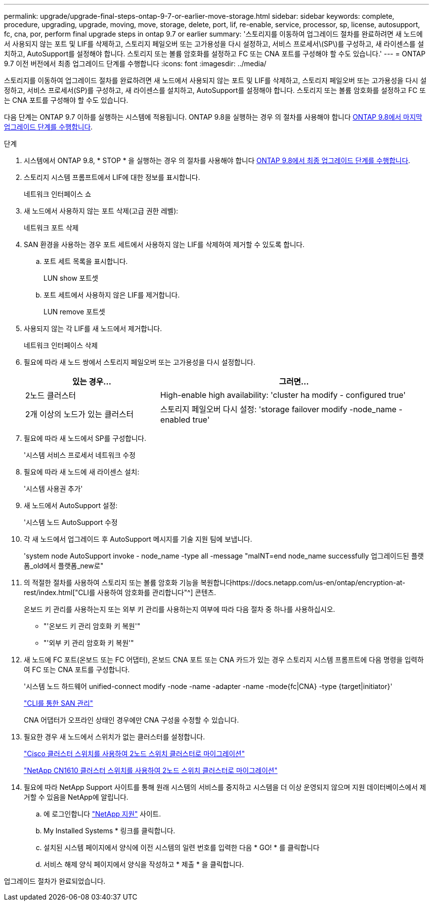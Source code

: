 ---
permalink: upgrade/upgrade-final-steps-ontap-9-7-or-earlier-move-storage.html 
sidebar: sidebar 
keywords: complete, procedure, upgrading, upgrade, moving, move, storage, delete, port, lif, re-enable, service, processor, sp, license, autosupport, fc, cna, por, perform final upgrade steps in ontap 9.7 or earlier 
summary: '스토리지를 이동하여 업그레이드 절차를 완료하려면 새 노드에서 사용되지 않는 포트 및 LIF를 삭제하고, 스토리지 페일오버 또는 고가용성을 다시 설정하고, 서비스 프로세서\(SP\)를 구성하고, 새 라이센스를 설치하고, AutoSupport를 설정해야 합니다. 스토리지 또는 볼륨 암호화를 설정하고 FC 또는 CNA 포트를 구성해야 할 수도 있습니다.' 
---
= ONTAP 9.7 이전 버전에서 최종 업그레이드 단계를 수행합니다
:icons: font
:imagesdir: ../media/


[role="lead"]
스토리지를 이동하여 업그레이드 절차를 완료하려면 새 노드에서 사용되지 않는 포트 및 LIF를 삭제하고, 스토리지 페일오버 또는 고가용성을 다시 설정하고, 서비스 프로세서(SP)를 구성하고, 새 라이센스를 설치하고, AutoSupport를 설정해야 합니다. 스토리지 또는 볼륨 암호화를 설정하고 FC 또는 CNA 포트를 구성해야 할 수도 있습니다.

다음 단계는 ONTAP 9.7 이하를 실행하는 시스템에 적용됩니다. ONTAP 9.8을 실행하는 경우 의 절차를 사용해야 합니다 xref:upgrade-final-upgrade-steps-in-ontap-9-8.adoc[ONTAP 9.8에서 마지막 업그레이드 단계를 수행합니다].

.단계
. 시스템에서 ONTAP 9.8, * STOP * 을 실행하는 경우 의 절차를 사용해야 합니다 xref:upgrade-final-upgrade-steps-in-ontap-9-8.adoc[ONTAP 9.8에서 최종 업그레이드 단계를 수행합니다].
. 스토리지 시스템 프롬프트에서 LIF에 대한 정보를 표시합니다.
+
네트워크 인터페이스 쇼

. 새 노드에서 사용하지 않는 포트 삭제(고급 권한 레벨):
+
네트워크 포트 삭제

. SAN 환경을 사용하는 경우 포트 세트에서 사용하지 않는 LIF를 삭제하여 제거할 수 있도록 합니다.
+
.. 포트 세트 목록을 표시합니다.
+
LUN show 포트셋

.. 포트 세트에서 사용하지 않은 LIF를 제거합니다.
+
LUN remove 포트셋



. 사용되지 않는 각 LIF를 새 노드에서 제거합니다.
+
네트워크 인터페이스 삭제

. 필요에 따라 새 노드 쌍에서 스토리지 페일오버 또는 고가용성을 다시 설정합니다.
+
[cols="1,2"]
|===
| 있는 경우... | 그러면... 


| 2노드 클러스터 | High-enable high availability: 'cluster ha modify - configured true' 


| 2개 이상의 노드가 있는 클러스터 | 스토리지 페일오버 다시 설정: 'storage failover modify -node_name -enabled true' 
|===
. 필요에 따라 새 노드에서 SP를 구성합니다.
+
'시스템 서비스 프로세서 네트워크 수정

. 필요에 따라 새 노드에 새 라이센스 설치:
+
'시스템 사용권 추가'

. 새 노드에서 AutoSupport 설정:
+
'시스템 노드 AutoSupport 수정

. 각 새 노드에서 업그레이드 후 AutoSupport 메시지를 기술 지원 팀에 보냅니다.
+
'system node AutoSupport invoke - node_name -type all -message "maINT=end node_name successfully 업그레이드된 플랫폼_old에서 플랫폼_new로"

. 의 적절한 절차를 사용하여 스토리지 또는 볼륨 암호화 기능을 복원합니다https://docs.netapp.com/us-en/ontap/encryption-at-rest/index.html["CLI를 사용하여 암호화를 관리합니다"^] 콘텐츠.
+
온보드 키 관리를 사용하는지 또는 외부 키 관리를 사용하는지 여부에 따라 다음 절차 중 하나를 사용하십시오.

+
** "'온보드 키 관리 암호화 키 복원'"
** "'외부 키 관리 암호화 키 복원'"


. 새 노드에 FC 포트(온보드 또는 FC 어댑터), 온보드 CNA 포트 또는 CNA 카드가 있는 경우 스토리지 시스템 프롬프트에 다음 명령을 입력하여 FC 또는 CNA 포트를 구성합니다.
+
'시스템 노드 하드웨어 unified-connect modify -node -name -adapter -name -mode{fc|CNA} -type {target|initiator}'

+
link:https://docs.netapp.com/us-en/ontap/san-admin/index.html["CLI를 통한 SAN 관리"^]

+
CNA 어댑터가 오프라인 상태인 경우에만 CNA 구성을 수정할 수 있습니다.

. 필요한 경우 새 노드에서 스위치가 없는 클러스터를 설정합니다.
+
https://library.netapp.com/ecm/ecm_download_file/ECMP1140536["Cisco 클러스터 스위치를 사용하여 2노드 스위치 클러스터로 마이그레이션"^]

+
https://library.netapp.com/ecm/ecm_download_file/ECMP1140535["NetApp CN1610 클러스터 스위치를 사용하여 2노드 스위치 클러스터로 마이그레이션"^]

. 필요에 따라 NetApp Support 사이트를 통해 원래 시스템의 서비스를 중지하고 시스템을 더 이상 운영되지 않으며 지원 데이터베이스에서 제거할 수 있음을 NetApp에 알립니다.
+
.. 에 로그인합니다 https://mysupport.netapp.com/site/global/dashboard["NetApp 지원"^] 사이트.
.. My Installed Systems * 링크를 클릭합니다.
.. 설치된 시스템 페이지에서 양식에 이전 시스템의 일련 번호를 입력한 다음 * GO! * 를 클릭합니다
.. 서비스 해제 양식 페이지에서 양식을 작성하고 * 제출 * 을 클릭합니다.




업그레이드 절차가 완료되었습니다.
